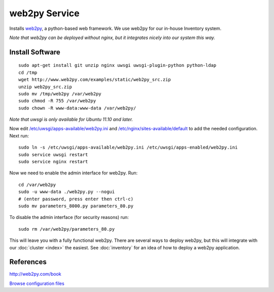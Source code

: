 .. _cluster_web2py_howto:
.. index:: web2py, python

==============
web2py Service
==============

Installs `web2py <http://www.web2py.com/>`_, a python-based web framework. We use web2py for our in-house Inventory system.

*Note that web2py can be deployed without nginx, but it integrates nicely into our system this way.*

Install Software
================
::

    sudo apt-get install git unzip nginx uwsgi uwsgi-plugin-python python-ldap
    cd /tmp
    wget http://www.web2py.com/examples/static/web2py_src.zip
    unzip web2py_src.zip
    sudo mv /tmp/web2py /var/web2py
    sudo chmod -R 755 /var/web2py
    sudo chown -R www-data:www-data /var/web2py/

*Note that uwsgi is only available for Ubuntu 11.10 and later.*

Now edit `/etc/uwsgi/apps-available/web2py.ini <web2py_files/web2py.ini>`_ and `/etc/nginx/sites-available/default <web2py_files/default>`_ to add the needed configuration. Next run::

    sudo ln -s /etc/uwsgi/apps-available/web2py.ini /etc/uwsgi/apps-enabled/web2py.ini
    sudo service uwsgi restart
    sudo service nginx restart

Now we need to enable the admin interface for web2py. Run::
    
    cd /var/web2py
    sudo -u www-data ./web2py.py --nogui
    # (enter password, press enter then ctrl-c)
    sudo mv parameters_8000.py parameters_80.py

To disable the admin interface (for security reasons) run::

    sudo rm /var/web2py/parameters_80.py

This will leave you with a fully functional web2py. There are several ways to deploy web2py, but this will integrate with our :doc:`cluster <index>` the easiest. See :doc:`inventory` for an idea of how to deploy a web2py application.

References
==========

http://web2py.com/book

`Browse configuration files <web2py_files/>`_
